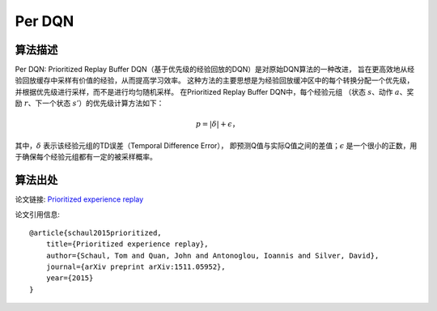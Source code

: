 Per DQN
======================

算法描述
----------------------

Per DQN: Prioritized Replay Buffer DQN（基于优先级的经验回放的DQN）是对原始DQN算法的一种改进，
旨在更高效地从经验回放缓存中采样有价值的经验，从而提高学习效率。
这种方法的主要思想是为经验回放缓冲区中的每个转换分配一个优先级，并根据优先级进行采样，而不是进行均匀随机采样。
在Prioritized Replay Buffer DQN中，每个经验元组
（状态 :math:`s`、动作 :math:`a`、奖励 :math:`r`、下一个状态 :math:`s'`）的优先级计算方法如下：

.. math:: p = |\delta| + \epsilon，

其中，:math:`\delta` 表示该经验元组的TD误差（Temporal Difference Error），
即预测Q值与实际Q值之间的差值；:math:`\epsilon` 是一个很小的正数，用于确保每个经验元组都有一定的被采样概率。

算法出处
---------------------

论文链接: `Prioritized experience replay 
<https://arxiv.org/pdf/1511.05952>`_

论文引用信息:

::

    @article{schaul2015prioritized,
        title={Prioritized experience replay},
        author={Schaul, Tom and Quan, John and Antonoglou, Ioannis and Silver, David},
        journal={arXiv preprint arXiv:1511.05952},
        year={2015}
    }

